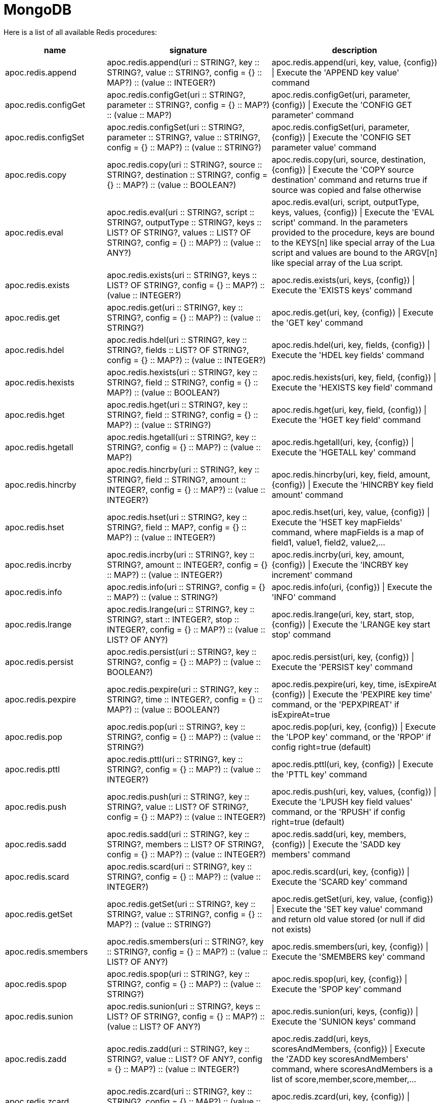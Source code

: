 [[redis]]
= MongoDB
:description: This section describes procedures that can be used to interact with MongoDB.

Here is a list of all available Redis procedures:

[opts=header, cols="1, 4, 4", separator="¦"]
|===
¦name¦signature¦description
¦apoc.redis.append¦apoc.redis.append(uri :: STRING?, key :: STRING?, value :: STRING?, config = {} :: MAP?) :: (value :: INTEGER?)¦apoc.redis.append(uri, key, value, \{config}) | Execute the 'APPEND key value' command
¦apoc.redis.configGet¦apoc.redis.configGet(uri :: STRING?, parameter :: STRING?, config = {} :: MAP?) :: (value :: MAP?)¦apoc.redis.configGet(uri, parameter, \{config}) | Execute the 'CONFIG GET parameter' command
¦apoc.redis.configSet¦apoc.redis.configSet(uri :: STRING?, parameter :: STRING?, value :: STRING?, config = {} :: MAP?) :: (value :: STRING?)¦apoc.redis.configSet(uri, parameter, \{config}) | Execute the 'CONFIG SET parameter value' command
¦apoc.redis.copy¦apoc.redis.copy(uri :: STRING?, source :: STRING?, destination :: STRING?, config = {} :: MAP?) :: (value :: BOOLEAN?)¦apoc.redis.copy(uri, source, destination, \{config}) | Execute the 'COPY source destination' command and returns true if source was copied and false otherwise
¦apoc.redis.eval¦apoc.redis.eval(uri :: STRING?, script :: STRING?, outputType :: STRING?, keys :: LIST? OF STRING?, values :: LIST? OF STRING?, config = {} :: MAP?) :: (value :: ANY?)¦apoc.redis.eval(uri, script, outputType, keys, values, \{config}) | Execute the 'EVAL script' command. In the parameters provided to the procedure, keys are bound to the KEYS[n] like special array of the Lua script and values are bound to the ARGV[n] like special array of the Lua script.
¦apoc.redis.exists¦apoc.redis.exists(uri :: STRING?, keys :: LIST? OF STRING?, config = {} :: MAP?) :: (value :: INTEGER?)¦apoc.redis.exists(uri, keys, \{config}) | Execute the 'EXISTS keys' command
¦apoc.redis.get¦apoc.redis.get(uri :: STRING?, key :: STRING?, config = {} :: MAP?) :: (value :: STRING?)¦apoc.redis.get(uri, key, \{config}) | Execute the 'GET key' command
¦apoc.redis.hdel¦apoc.redis.hdel(uri :: STRING?, key :: STRING?, fields :: LIST? OF STRING?, config = {} :: MAP?) :: (value :: INTEGER?)¦apoc.redis.hdel(uri, key, fields, \{config}) | Execute the 'HDEL key fields' command
¦apoc.redis.hexists¦apoc.redis.hexists(uri :: STRING?, key :: STRING?, field :: STRING?, config = {} :: MAP?) :: (value :: BOOLEAN?)¦apoc.redis.hexists(uri, key, field, \{config}) | Execute the 'HEXISTS key field' command
¦apoc.redis.hget¦apoc.redis.hget(uri :: STRING?, key :: STRING?, field :: STRING?, config = {} :: MAP?) :: (value :: STRING?)¦apoc.redis.hget(uri, key, field, \{config}) | Execute the 'HGET key field' command
¦apoc.redis.hgetall¦apoc.redis.hgetall(uri :: STRING?, key :: STRING?, config = {} :: MAP?) :: (value :: MAP?)¦apoc.redis.hgetall(uri, key, \{config}) | Execute the 'HGETALL key' command
¦apoc.redis.hincrby¦apoc.redis.hincrby(uri :: STRING?, key :: STRING?, field :: STRING?, amount :: INTEGER?, config = {} :: MAP?) :: (value :: INTEGER?)¦apoc.redis.hincrby(uri, key, field, amount, \{config}) | Execute the 'HINCRBY key field amount' command
¦apoc.redis.hset¦apoc.redis.hset(uri :: STRING?, key :: STRING?, field :: MAP?, config = {} :: MAP?) :: (value :: INTEGER?)¦apoc.redis.hset(uri, key, value, \{config}) | Execute the 'HSET key mapFields' command, where mapFields is a map of field1, value1, field2, value2,...
¦apoc.redis.incrby¦apoc.redis.incrby(uri :: STRING?, key :: STRING?, amount :: INTEGER?, config = {} :: MAP?) :: (value :: INTEGER?)¦apoc.redis.incrby(uri, key, amount, \{config}) | Execute the 'INCRBY key increment' command
¦apoc.redis.info¦apoc.redis.info(uri :: STRING?, config = {} :: MAP?) :: (value :: STRING?)¦apoc.redis.info(uri, \{config}) | Execute the 'INFO' command
¦apoc.redis.lrange¦apoc.redis.lrange(uri :: STRING?, key :: STRING?, start :: INTEGER?, stop :: INTEGER?, config = {} :: MAP?) :: (value :: LIST? OF ANY?)¦apoc.redis.lrange(uri, key, start, stop, \{config}) | Execute the 'LRANGE key start stop' command
¦apoc.redis.persist¦apoc.redis.persist(uri :: STRING?, key :: STRING?, config = {} :: MAP?) :: (value :: BOOLEAN?)¦apoc.redis.persist(uri, key, \{config}) | Execute the 'PERSIST key' command
¦apoc.redis.pexpire¦apoc.redis.pexpire(uri :: STRING?, key :: STRING?, time :: INTEGER?, config = {} :: MAP?) :: (value :: BOOLEAN?)¦apoc.redis.pexpire(uri, key, time, isExpireAt \{config}) | Execute the 'PEXPIRE key time' command, or the 'PEPXPIREAT' if isExpireAt=true
¦apoc.redis.pop¦apoc.redis.pop(uri :: STRING?, key :: STRING?, config = {} :: MAP?) :: (value :: STRING?)¦apoc.redis.pop(uri, key, \{config}) | Execute the 'LPOP key' command, or the 'RPOP' if config right=true (default)
¦apoc.redis.pttl¦apoc.redis.pttl(uri :: STRING?, key :: STRING?, config = {} :: MAP?) :: (value :: INTEGER?)¦apoc.redis.pttl(uri, key, \{config}) | Execute the 'PTTL key' command
¦apoc.redis.push¦apoc.redis.push(uri :: STRING?, key :: STRING?, value :: LIST? OF STRING?, config = {} :: MAP?) :: (value :: INTEGER?)¦apoc.redis.push(uri, key, values, \{config}) | Execute the 'LPUSH key field values' command, or the 'RPUSH' if config right=true (default)
¦apoc.redis.sadd¦apoc.redis.sadd(uri :: STRING?, key :: STRING?, members :: LIST? OF STRING?, config = {} :: MAP?) :: (value :: INTEGER?)¦apoc.redis.sadd(uri, key, members, \{config}) | Execute the 'SADD key members' command
¦apoc.redis.scard¦apoc.redis.scard(uri :: STRING?, key :: STRING?, config = {} :: MAP?) :: (value :: INTEGER?)¦apoc.redis.scard(uri, key, \{config}) | Execute the 'SCARD key' command
¦apoc.redis.getSet¦apoc.redis.getSet(uri :: STRING?, key :: STRING?, value :: STRING?, config = {} :: MAP?) :: (value :: STRING?)¦apoc.redis.getSet(uri, key, value, \{config}) | Execute the 'SET key value' command and return old value stored (or null if did not exists)
¦apoc.redis.smembers¦apoc.redis.smembers(uri :: STRING?, key :: STRING?, config = {} :: MAP?) :: (value :: LIST? OF ANY?)¦apoc.redis.smembers(uri, key, \{config}) | Execute the 'SMEMBERS key' command
¦apoc.redis.spop¦apoc.redis.spop(uri :: STRING?, key :: STRING?, config = {} :: MAP?) :: (value :: STRING?)¦apoc.redis.spop(uri, key, \{config}) | Execute the 'SPOP key' command
¦apoc.redis.sunion¦apoc.redis.sunion(uri :: STRING?, keys :: LIST? OF STRING?, config = {} :: MAP?) :: (value :: LIST? OF ANY?)¦apoc.redis.sunion(uri, keys, \{config}) | Execute the 'SUNION keys' command
¦apoc.redis.zadd¦apoc.redis.zadd(uri :: STRING?, key :: STRING?, value :: LIST? OF ANY?, config = {} :: MAP?) :: (value :: INTEGER?)¦apoc.redis.zadd(uri, keys, scoresAndMembers, \{config}) | Execute the 'ZADD key scoresAndMembers' command, where scoresAndMembers is a list of score,member,score,member,...
¦apoc.redis.zcard¦apoc.redis.zcard(uri :: STRING?, key :: STRING?, config = {} :: MAP?) :: (value :: INTEGER?)¦apoc.redis.zcard(uri, key, \{config}) | Execute the 'ZCARD key' command
¦apoc.redis.zrangebyscore¦apoc.redis.zrangebyscore(uri :: STRING?, key :: STRING?, min :: INTEGER?, max :: INTEGER?, config = {} :: MAP?) :: (value :: LIST? OF ANY?)¦apoc.redis.zrangebyscore(uri, key, min, max, \{config}) | Execute the 'ZRANGEBYSCORE key min max' command
¦apoc.redis.zrem¦apoc.redis.zrem(uri :: STRING?, key :: STRING?, members :: LIST? OF STRING?, config = {} :: MAP?) :: (value :: INTEGER?)¦apoc.redis.zrem(uri, key, members, \{config}) | Execute the 'ZREM key members' command
|===

[[redis-dependencies]]
== Install Dependencies

The Redis procedures have dependencies on a client library that is not included in the APOC Library.
You can download it from https://github.com/lettuce-io/lettuce-core/releases/tag/6.1.1.RELEASE[the lettuce-core repository] 
or https://github.com/neo4j-contrib/neo4j-apoc-procedures/releases/download/{apoc-release}/apoc-redis-dependencies-{apoc-release}.jar[apoc repository]
Once that file is downloaded, it should be placed in the `plugins` directory and the Neo4j Server restarted.

[[redis-uri]]
== URI description

The first parameter of Redis procedure is always the URI.
This URI follows https://lettuce.io/core/release/reference/#redisuri.uri-syntax[this sintax].
One example of valid uri is `redis://myPassword@localhost:6379`
 
 
[[redis--config]]
== Configuration parameters
The procedures support the following config parameters:

.Config parameters
[opts=header, cols="1,1,1,4"]
|===
| name | type | default | description
| charset | String | "UTF-8" | The charset to encode keys and values
| timeout | Long | 60 | The connection timeout (in seconds)
| scriptCharset | String | "UTF-8" | The Lua script charset to encode scripts
| autoReconnect | `Boolean` | true | Enables or disables auto reconnection on connection loss
| right | `Boolean` | true | To choose the direction case of procedure with "two sides", 
    for example in `apoc.redis.push` to choose between RPUSH and LPUSH (right/left push) 
| expireAt | `Boolean` | true | Converts MongoDB data types into Neo4j data types
| codec | Enum[STRING, BYTE_ARRAY] | String | The https://lettuce.io/core/release/reference/#codecs[Redis Codec] used for encode key and values (see the `Strings commands` example)
|===

[[redis-examples]]
== Examples

Let's see some examples divided by command category.

=== `Strings commands`

`SET` command (return the old value stored):

[source,cypher]
----
CALL apoc.redis.getSet($uri, 'myKey', 'myValue')
----

.Results
[opts="header"]
|===
| value
| null
|===

Or with codec: `BYTE_ARRAY`:

[source,cypher]
----
CALL apoc.redis.getSet($uri, `BYTES_KEY`, `BYTES_VALUE`, {codec: "BYTE_ARRAY"})
----

.Results
[opts="header"]
|===
| value
| {"0":31.0,"1":-117.0,"2":8.0,"3":0.0,"4":0.0,"5":0.0,"6":0.0,"7":0.0,"8":0.0,"9":-1.0,"10":75.0,"11":4.0,"12":0.0,"13":67.0,"14":-66.0,"15":-73.0,"16":-24.0,"17":1.0,"18":0.0,"19":0.0,"20":0.0}
|===


`GET` command:

[source,cypher]
----
CALL apoc.redis.get($uri, 'myKey')
----

.Results
[opts="header"]
|===
| value
| myValue
|===

`APPEND` command:

[source,cypher]
----
CALL apoc.redis.append($uri, 'myKey', '2')
----

.Results
[opts="header"]
|===
| value
| myValue2
|===

`INCRBY` command, with a initial value '1'':

[source,cypher]
----
CALL apoc.redis.incrby($uri, 'myKey', 2)
----

.Results
[opts="header"]
|===
| value
| 3
|===


=== `List commands`

`RPUSH` command:

[source,cypher]
----
CALL apoc.mongodb.push($uri, 'myListKey', ['foo','bar','baz'])
----

.Results
[opts="header"]
|===
| value
| 3
|===

`LPUSH` command:

[source,cypher]
----
CALL apoc.redis.push($uri, 'myListKey', ['prefix1'], {right: false})
----

.Results
[opts="header"]
|===
| value
| 4
|===

`LRANGE` command:

[source,cypher]
----
CALL apoc.redis.lrange($uri, 'myListKey', 0 , 10)
----

.Results
[opts="header"]
|===
| value
| ["prefix1", "foo", "bar", "baz"]
|===

`RPOP` command, with the previous value:

[source,cypher]
----
CALL apoc.redis.pop($uri, 'myListKey')
----

.Results
[opts="header"]
|===
| value
| "baz"
|===


`LPOP` command, with the previous value:

[source,cypher]
----
CALL apoc.redis.pop($uri, 'myListKey', {right: false})
----

.Results
[opts="header"]
|===
| value
| "prefix1"
|===





=== `Sets commands`

`SADD` command:

[source,cypher]
----
CALL apoc.redis.sadd($uri, 'mySetKey', ['foo','bar','baz'])
----

.Results
[opts="header"]
|===
| value
| 3
|===

`SUNION` command, with the previous one and a second key with ['alpha', 'beta'] values:

[source,cypher]
----
CALL apoc.redis.sunion($uri, ['mySetKey', 'mySetKeyTwo'])
----

.Results
[opts="header"]
|===
| value
| ["foo", "bar", "baz", "alpha", "beta"]
|===

`SCARD` command, with the previous key:

[source,cypher]
----
CALL apoc.redis.scard($uri, 'mySetKey')
----

.Results
[opts="header"]
|===
| value
| 3
|===

`SMEMBERS` command, with the previous key:

[source,cypher]
----
CALL apoc.redis.smembers($uri, 'mySetKey')
----

.Results
[opts="header"]
|===
| value
| ["foo", "bar", "baz"]
|===

`SPOP` command, with the previous key:

[source,cypher]
----
CALL apoc.redis.smembers($uri, 'mySetKey')
----

.Results
[opts="header"]
|===
| value
| "baz"
|===


=== `Sorted sets commands`

`ZADD` command:

[source,cypher]
----
CALL apoc.redis.zadd($uri, 'mySortedSetKey', [0, 'first', 100, 'third', 1, 'second'])
----

.Results
[opts="header"]
|===
| value
| 3
|===

`ZCARD` command, with the previous key:

[source,cypher]
----
CALL apoc.redis.zcard($uri, 'mySortedSetKey')
----

.Results
[opts="header"]
|===
| value
| 3
|===

`ZRANGEBYSCORE` command, with the previous key:

[source,cypher]
----
CALL apoc.redis.zrangebyscore($uri, 'mySortedSetKey', 0, 100)
----

.Results
[opts="header"]
|===
| value
| ["first", "second", "third"]
|===

`ZREM` command, with the previous key:

[source,cypher]
----
CALL apoc.redis.zrem($uri, 'mySortedSetKey', ['first', 'second'])
----

.Results
[opts="header"]
|===
| value
| 2
|===

=== `Hashes commands`

`HSET` command:

[source,cypher]
----
CALL apoc.redis.hset($uri, 'mapKey', {alpha: 'beta', gamma: 'delta', epsilon: 'zeta', number: '1'})
----

.Results
[opts="header"]
|===
| value
| 4
|===

`HDEL` command, with the previous key:

[source,cypher]
----
CALL apoc.redis.hdel($uri, 'mapKey', ['alpha', 'gamma'])
----

.Results
[opts="header"]
|===
| value
| 2
|===

`HEXISTS` command, with the previous key:

[source,cypher]
----
CALL apoc.redis.hexists($uri, 'mapKey', 'epsilon')
----

.Results
[opts="header"]
|===
| value
| true
|===

`HGET` command, with the previous key:

[source,cypher]
----
CALL apoc.redis.hget($uri, 'mapKey', 'epsilon')
----

.Results
[opts="header"]
|===
| value
| "zeta"
|===

`HINCRBY` command, with the previous key:

[source,cypher]
----
CALL apoc.redis.hincrby($uri, 'mapKey', 'number', 3)
----

.Results
[opts="header"]
|===
| value
| 4
|===

=== `Keys commands`

`COPY` command:

[source,cypher]
----
CALL apoc.redis.copy($uri, 'from', 'to')
----

.Results
[opts="header"]
|===
| value
| true
|===

`EXISTS` command:

[source,cypher]
----
CALL apoc.redis.exists($uri, ['to'])
----

.Results
[opts="header"]
|===
| value
| true
|===

`PEXPIRE` command:

[source,cypher]
----
CALL apoc.redis.pexpire($uri, 'to', 100, false)
----

.Results
[opts="header"]
|===
| value
| true
|===

`PTTL` command:

[source,cypher]
----
CALL apoc.redis.pexpire($uri, 'to')
----

.Results
[opts="header"]
|===
| value
| 95
|===

`PERSIST` command:

[source,cypher]
----
CALL apoc.redis.persist($uri, 'to')
----

.Results
[opts="header"]
|===
| value
| true
|===



=== `Eval command`

We can execute an eval command with a return value `BOOLEAN`, `INTEGER`, `STATUS`, `VALUE` or `MULTI` (of these types).
With a `keyEval` with a value `valueEval`,
we can execute an `EVAL return redis.call("get", KEYS[1]) testEval 'key:name'` command, with a return value 'VALUE':

[source,cypher]
----
CALL apoc.redis.eval($uri, 'return redis.call("get", KEYS[1])', 'VALUE', ['testEval'], ['key:name'])
----

.Results
[opts="header"]
|===
| value
| valueEval
|===

=== `Server command`

`INFO` command:

[source,cypher]
----
CALL apoc.redis.info($uri)
----

.Results
[opts="header"]
|===
| value
| ...INFO SERVER...
|===

`CONFIG GET` command:

[source,cypher]
----
CALL apoc.redis.configGet($uri, "slowlog-max-len")
----

.Results
[opts="header"]
|===
| value
| 128
|===

`CONFIG SET` command:

[source,cypher]
----
CALL apoc.redis.configSet($uri, $keyConfig, '64')
----

.Results
[opts="header"]
|===
| value
| "OK"
|===
